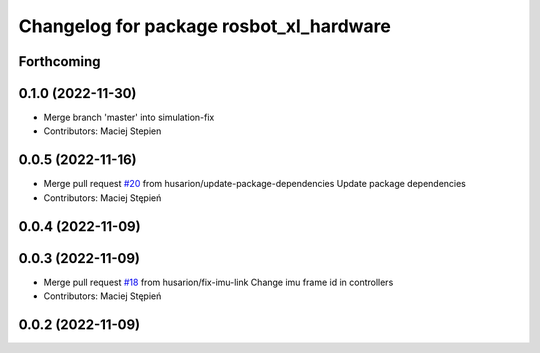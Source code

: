 ^^^^^^^^^^^^^^^^^^^^^^^^^^^^^^^^^^^^^^^^
Changelog for package rosbot_xl_hardware
^^^^^^^^^^^^^^^^^^^^^^^^^^^^^^^^^^^^^^^^

Forthcoming
-----------

0.1.0 (2022-11-30)
------------------
* Merge branch 'master' into simulation-fix
* Contributors: Maciej Stepien

0.0.5 (2022-11-16)
------------------
* Merge pull request `#20 <https://github.com/husarion/rosbot_xl_ros/issues/20>`_ from husarion/update-package-dependencies
  Update package dependencies
* Contributors: Maciej Stępień

0.0.4 (2022-11-09)
------------------

0.0.3 (2022-11-09)
------------------
* Merge pull request `#18 <https://github.com/husarion/rosbot_xl_ros/issues/18>`_ from husarion/fix-imu-link
  Change imu frame id in controllers
* Contributors: Maciej Stępień

0.0.2 (2022-11-09)
------------------
